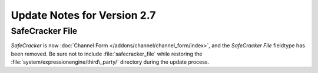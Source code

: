 Update Notes for Version 2.7
============================

SafeCracker File
----------------

*SafeCracker* is now :doc:`Channel Form
</addons/channel/channel_form/index>`, and the *SafeCracker File*
fieldtype has been removed. Be sure not to include
:file:`safecracker_file` while restoring the
:file:`system/expressionengine/third\_party/` directory during the
update process.
